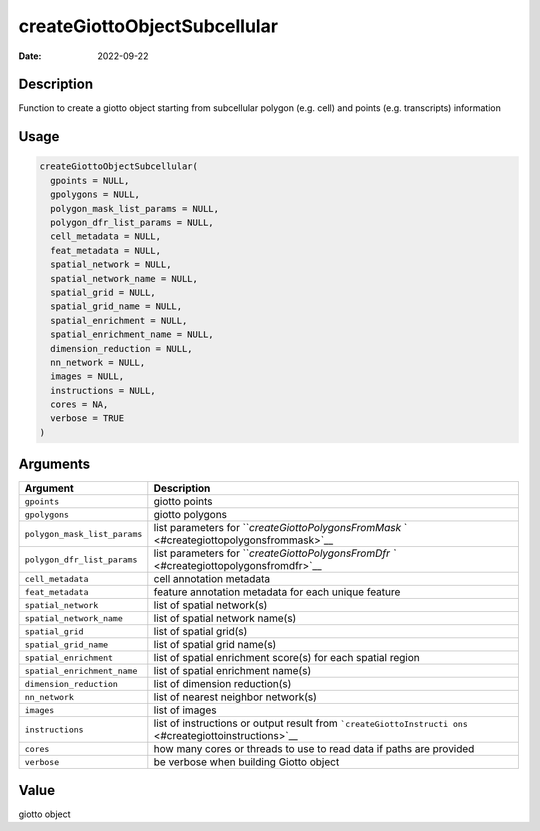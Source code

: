 =============================
createGiottoObjectSubcellular
=============================

:Date: 2022-09-22

Description
===========

Function to create a giotto object starting from subcellular polygon
(e.g. cell) and points (e.g. transcripts) information

Usage
=====

.. code:: r

   createGiottoObjectSubcellular(
     gpoints = NULL,
     gpolygons = NULL,
     polygon_mask_list_params = NULL,
     polygon_dfr_list_params = NULL,
     cell_metadata = NULL,
     feat_metadata = NULL,
     spatial_network = NULL,
     spatial_network_name = NULL,
     spatial_grid = NULL,
     spatial_grid_name = NULL,
     spatial_enrichment = NULL,
     spatial_enrichment_name = NULL,
     dimension_reduction = NULL,
     nn_network = NULL,
     images = NULL,
     instructions = NULL,
     cores = NA,
     verbose = TRUE
   )

Arguments
=========

+-------------------------------+--------------------------------------+
| Argument                      | Description                          |
+===============================+======================================+
| ``gpoints``                   | giotto points                        |
+-------------------------------+--------------------------------------+
| ``gpolygons``                 | giotto polygons                      |
+-------------------------------+--------------------------------------+
| ``polygon_mask_list_params``  | list parameters for                  |
|                               | ```createGiottoPolygonsFromMask`     |
|                               | ` <#creategiottopolygonsfrommask>`__ |
+-------------------------------+--------------------------------------+
| ``polygon_dfr_list_params``   | list parameters for                  |
|                               | ```createGiottoPolygonsFromDfr       |
|                               | `` <#creategiottopolygonsfromdfr>`__ |
+-------------------------------+--------------------------------------+
| ``cell_metadata``             | cell annotation metadata             |
+-------------------------------+--------------------------------------+
| ``feat_metadata``             | feature annotation metadata for each |
|                               | unique feature                       |
+-------------------------------+--------------------------------------+
| ``spatial_network``           | list of spatial network(s)           |
+-------------------------------+--------------------------------------+
| ``spatial_network_name``      | list of spatial network name(s)      |
+-------------------------------+--------------------------------------+
| ``spatial_grid``              | list of spatial grid(s)              |
+-------------------------------+--------------------------------------+
| ``spatial_grid_name``         | list of spatial grid name(s)         |
+-------------------------------+--------------------------------------+
| ``spatial_enrichment``        | list of spatial enrichment score(s)  |
|                               | for each spatial region              |
+-------------------------------+--------------------------------------+
| ``spatial_enrichment_name``   | list of spatial enrichment name(s)   |
+-------------------------------+--------------------------------------+
| ``dimension_reduction``       | list of dimension reduction(s)       |
+-------------------------------+--------------------------------------+
| ``nn_network``                | list of nearest neighbor network(s)  |
+-------------------------------+--------------------------------------+
| ``images``                    | list of images                       |
+-------------------------------+--------------------------------------+
| ``instructions``              | list of instructions or output       |
|                               | result from                          |
|                               | ```createGiottoInstructi             |
|                               | ons`` <#creategiottoinstructions>`__ |
+-------------------------------+--------------------------------------+
| ``cores``                     | how many cores or threads to use to  |
|                               | read data if paths are provided      |
+-------------------------------+--------------------------------------+
| ``verbose``                   | be verbose when building Giotto      |
|                               | object                               |
+-------------------------------+--------------------------------------+

Value
=====

giotto object
